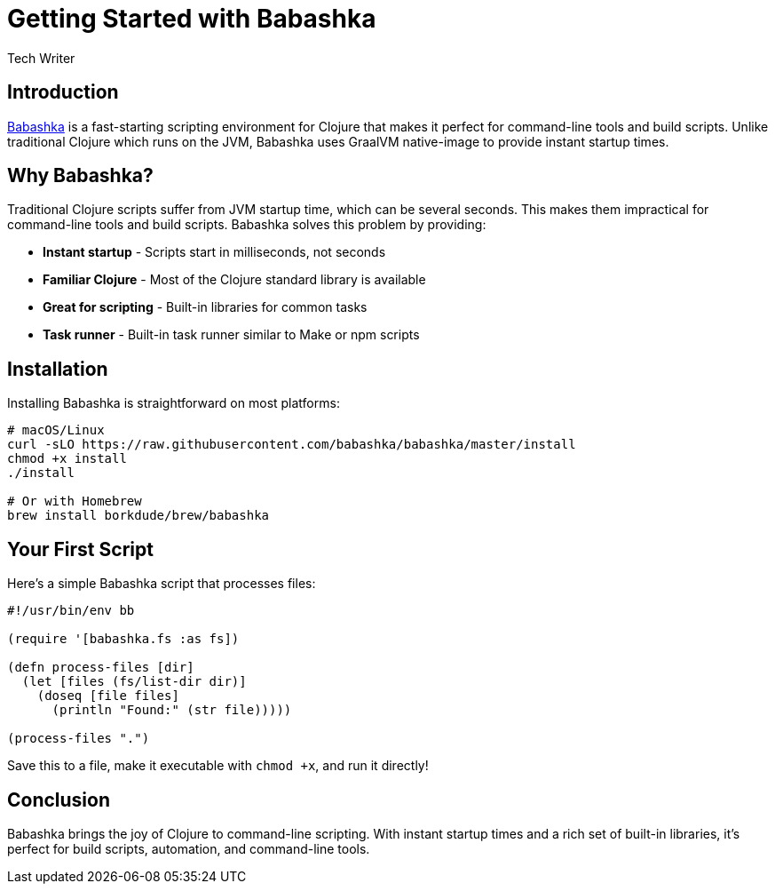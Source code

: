 = Getting Started with Babashka
:author: Tech Writer
:date: 2024-01-15
:description: Learn how to use Babashka for fast Clojure scripting and task automation
:tags: clojure, babashka, scripting

== Introduction

https://babashka.org[Babashka] is a fast-starting scripting environment for Clojure that makes it perfect for command-line tools and build scripts. Unlike traditional Clojure which runs on the JVM, Babashka uses GraalVM native-image to provide instant startup times.

== Why Babashka?

Traditional Clojure scripts suffer from JVM startup time, which can be several seconds. This makes them impractical for command-line tools and build scripts. Babashka solves this problem by providing:

* **Instant startup** - Scripts start in milliseconds, not seconds
* **Familiar Clojure** - Most of the Clojure standard library is available
* **Great for scripting** - Built-in libraries for common tasks
* **Task runner** - Built-in task runner similar to Make or npm scripts

== Installation

Installing Babashka is straightforward on most platforms:

[source,bash]
----
# macOS/Linux
curl -sLO https://raw.githubusercontent.com/babashka/babashka/master/install
chmod +x install
./install

# Or with Homebrew
brew install borkdude/brew/babashka
----

== Your First Script

Here's a simple Babashka script that processes files:

[source,clojure]
----
#!/usr/bin/env bb

(require '[babashka.fs :as fs])

(defn process-files [dir]
  (let [files (fs/list-dir dir)]
    (doseq [file files]
      (println "Found:" (str file)))))

(process-files ".")
----

Save this to a file, make it executable with `chmod +x`, and run it directly!

== Conclusion

Babashka brings the joy of Clojure to command-line scripting. With instant startup times and a rich set of built-in libraries, it's perfect for build scripts, automation, and command-line tools.
